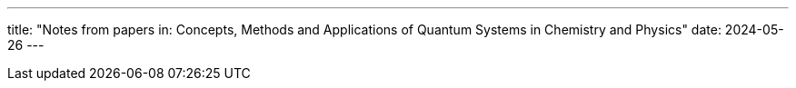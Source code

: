 ---
title: "Notes from papers in: Concepts, Methods and Applications of Quantum Systems in Chemistry and Physics"
date: 2024-05-26
---

